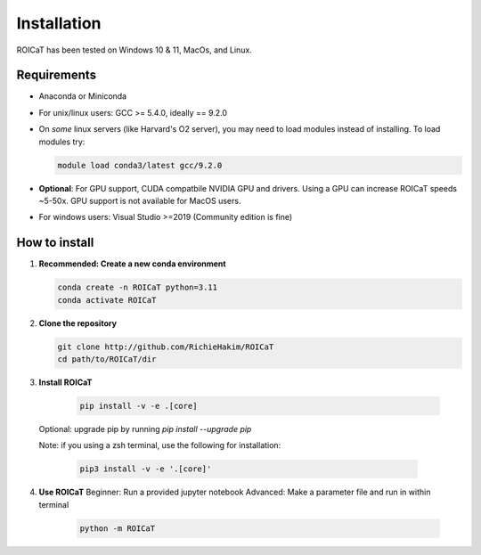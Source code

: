 
Installation
============

ROICaT has been tested on Windows 10 & 11, MacOs, and Linux.

Requirements
############

* Anaconda or Miniconda
* For unix/linux users: GCC >= 5.4.0, ideally == 9.2.0
* On *some* linux servers (like Harvard's O2 server), you may need to load modules instead
  of installing. To load modules try: 

  .. code-block:: console

    module load conda3/latest gcc/9.2.0

* **Optional**: For GPU support, CUDA compatbile NVIDIA GPU and drivers. 
  Using a GPU can increase ROICaT speeds ~5-50x. 
  GPU support is not available for MacOS users.
* For windows users: Visual Studio >=2019 (Community edition is fine)

How to install
##############

1. **Recommended: Create a new conda environment**

   .. code-block:: python

    conda create -n ROICaT python=3.11
    conda activate ROICaT

2. **Clone the repository**
   
   .. code-block:: python

    git clone http://github.com/RichieHakim/ROICaT
    cd path/to/ROICaT/dir

3. **Install ROICaT**
   
    .. code-block:: python

     pip install -v -e .[core]
    
  Optional: upgrade pip by running `pip install --upgrade pip`

  Note: if you using a zsh terminal, use the following for installation:

    .. code-block:: python

     pip3 install -v -e '.[core]'

4. **Use ROICaT**
   Beginner: Run a provided jupyter notebook
   Advanced: Make a parameter file and run in within terminal 

    .. code-block:: python

     python -m ROICaT

   